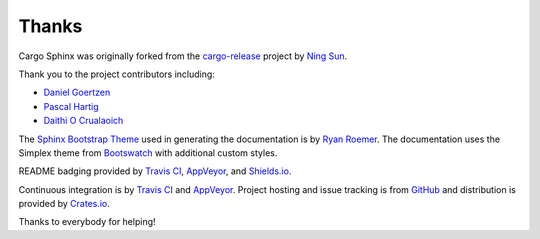Thanks
======
Cargo Sphinx was originally forked from the `cargo-release`_ project by
`Ning Sun`_.

.. _cargo-release: https://github.com/sunng87/cargo-release
.. _Ning Sun: https://github.com/sunng87

Thank you to the project contributors including:

- `Daniel Goertzen <https://github.com/goertzenator>`_
- `Pascal Hartig <https://github.com/passy>`_
- `Daithi O Crualaoich <https://github.com/daithiocrualaoich>`_

The `Sphinx Bootstrap Theme`_ used in generating the documentation is by
`Ryan Roemer`_. The documentation uses the Simplex theme from Bootswatch_ with
additional custom styles.

.. _Sphinx Bootstrap Theme: https://github.com/ryan-roemer/sphinx-bootstrap-theme
.. _Ryan Roemer: https://github.com/ryan-roemer
.. _Bootswatch: http://bootswatch.com

README badging provided by `Travis CI`_, `AppVeyor`_, and `Shields.io`_.

.. _Travis CI: https://travis-ci.org
.. _AppVeyor: https://www.appveyor.com/
.. _Shields.io: https://shields.io

Continuous integration is by `Travis CI`_ and `AppVeyor`_. Project hosting and
issue tracking is from `GitHub`_ and distribution is provided by `Crates.io`_.

.. _GitHub: https://github.com
.. _Crates.io: https://crates.io

Thanks to everybody for helping!
